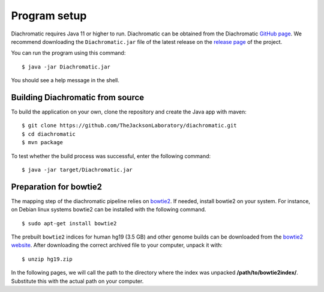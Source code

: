 
Program setup
=============

Diachromatic requires Java 11 or higher to run. Diachromatic can be obtained from the Diachromatic `GitHub page <https://github.com/TheJacksonLaboratory/diachromatic>`_. We recommend downloading the ``Diachromatic.jar`` file of the latest release on the `release page <https://github.com/TheJacksonLaboratory/diachromatic/releases>`_ of the project.

You can run the program using this command: ::

    $ java -jar Diachromatic.jar

You should see a help message in the shell.


Building Diachromatic from source
~~~~~~~~~~~~~~~~~~~~~~~~~~~~~~~~~

To build the application on your own, clone the repository and create the Java app with maven: ::

    $ git clone https://github.com/TheJacksonLaboratory/diachromatic.git
    $ cd diachromatic
    $ mvn package

To test whether the build process was successful, enter the following command: ::

    $ java -jar target/Diachromatic.jar


Preparation for bowtie2
~~~~~~~~~~~~~~~~~~~~~~~

The mapping step of the diachromatic pipeline relies on `bowtie2 <http://bowtie-bio.sourceforge.net/bowtie2/index.shtml>`_. If needed, install bowtie2 on your system. For instance, on Debian linux systems bowtie2 can be installed with the following command. ::

	$ sudo apt-get install bowtie2

The prebuilt ``bowtie2`` indices for human hg19 (3.5 GB) and other genome builds can be downloaded from the
`bowtie2 website`_. After downloading the correct archived file to your computer, unpack it with: ::

    $ unzip hg19.zip

In the following pages, we will call the path to the directory where the index was unpacked **/path/to/bowtie2index/**. Substitute this with the actual path on your computer.

.. _bowtie2 website: http://bowtie-bio.sourceforge.net/bowtie2/index.shtml

